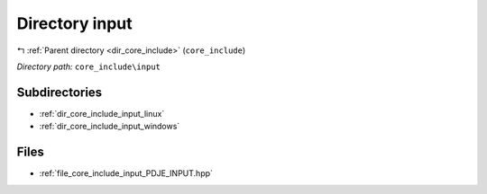 .. _dir_core_include_input:


Directory input
===============


|exhale_lsh| :ref:`Parent directory <dir_core_include>` (``core_include``)

.. |exhale_lsh| unicode:: U+021B0 .. UPWARDS ARROW WITH TIP LEFTWARDS


*Directory path:* ``core_include\input``

Subdirectories
--------------

- :ref:`dir_core_include_input_linux`
- :ref:`dir_core_include_input_windows`


Files
-----

- :ref:`file_core_include_input_PDJE_INPUT.hpp`


